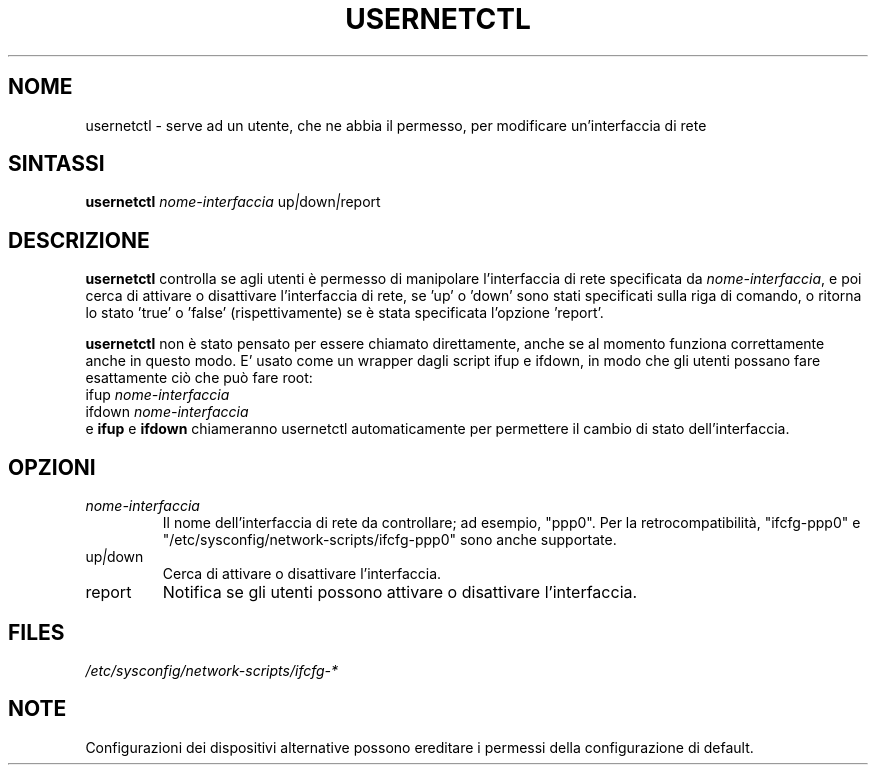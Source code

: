 .TH USERNETCTL 8 "Red Hat, Inc." "RHS" \" -*- nroff -*-
.SH NOME
usernetctl \- serve ad un utente, che ne abbia il permesso, per modificare un'interfaccia di rete
.SH SINTASSI
.B usernetctl
\fInome-interfaccia\fP up\fI|\fPdown\fI|\fPreport
.SH DESCRIZIONE
.B usernetctl
controlla se agli utenti è permesso di manipolare l'interfaccia di rete
specificata da \fInome-interfaccia\fP, e poi cerca di attivare o disattivare
l'interfaccia di rete, se 'up' o 'down' sono stati specificati sulla riga di comando,
o ritorna lo stato 'true' o 'false' (rispettivamente) se è stata specificata
l'opzione 'report'.

.B usernetctl
non è stato pensato per essere chiamato direttamente, anche se al momento funziona
correttamente anche in questo modo. E' usato come un wrapper dagli script
ifup e ifdown, in modo che gli utenti possano fare esattamente ciò che può
fare root:
.nf
ifup \fInome-interfaccia\fP
ifdown \fInome-interfaccia\fP
.fi
e \fBifup\fP e \fBifdown\fP chiameranno usernetctl automaticamente per 
permettere il cambio di stato dell'interfaccia.
.SH OPZIONI
.TP
.I "\fInome-interfaccia"
Il nome dell'interfaccia di rete da controllare; ad esempio, "ppp0".
Per la retrocompatibilità, "ifcfg-ppp0" e
"/etc/sysconfig/network-scripts/ifcfg-ppp0" sono anche supportate.
.TP
up\fI|\fPdown
Cerca di attivare o disattivare l'interfaccia.
.TP
report
Notifica se gli utenti possono attivare o disattivare l'interfaccia.

.SH FILES
.IR /etc/sysconfig/network-scripts/ifcfg-*

.SH NOTE
Configurazioni dei dispositivi alternative possono ereditare i permessi 
della configurazione di default.
